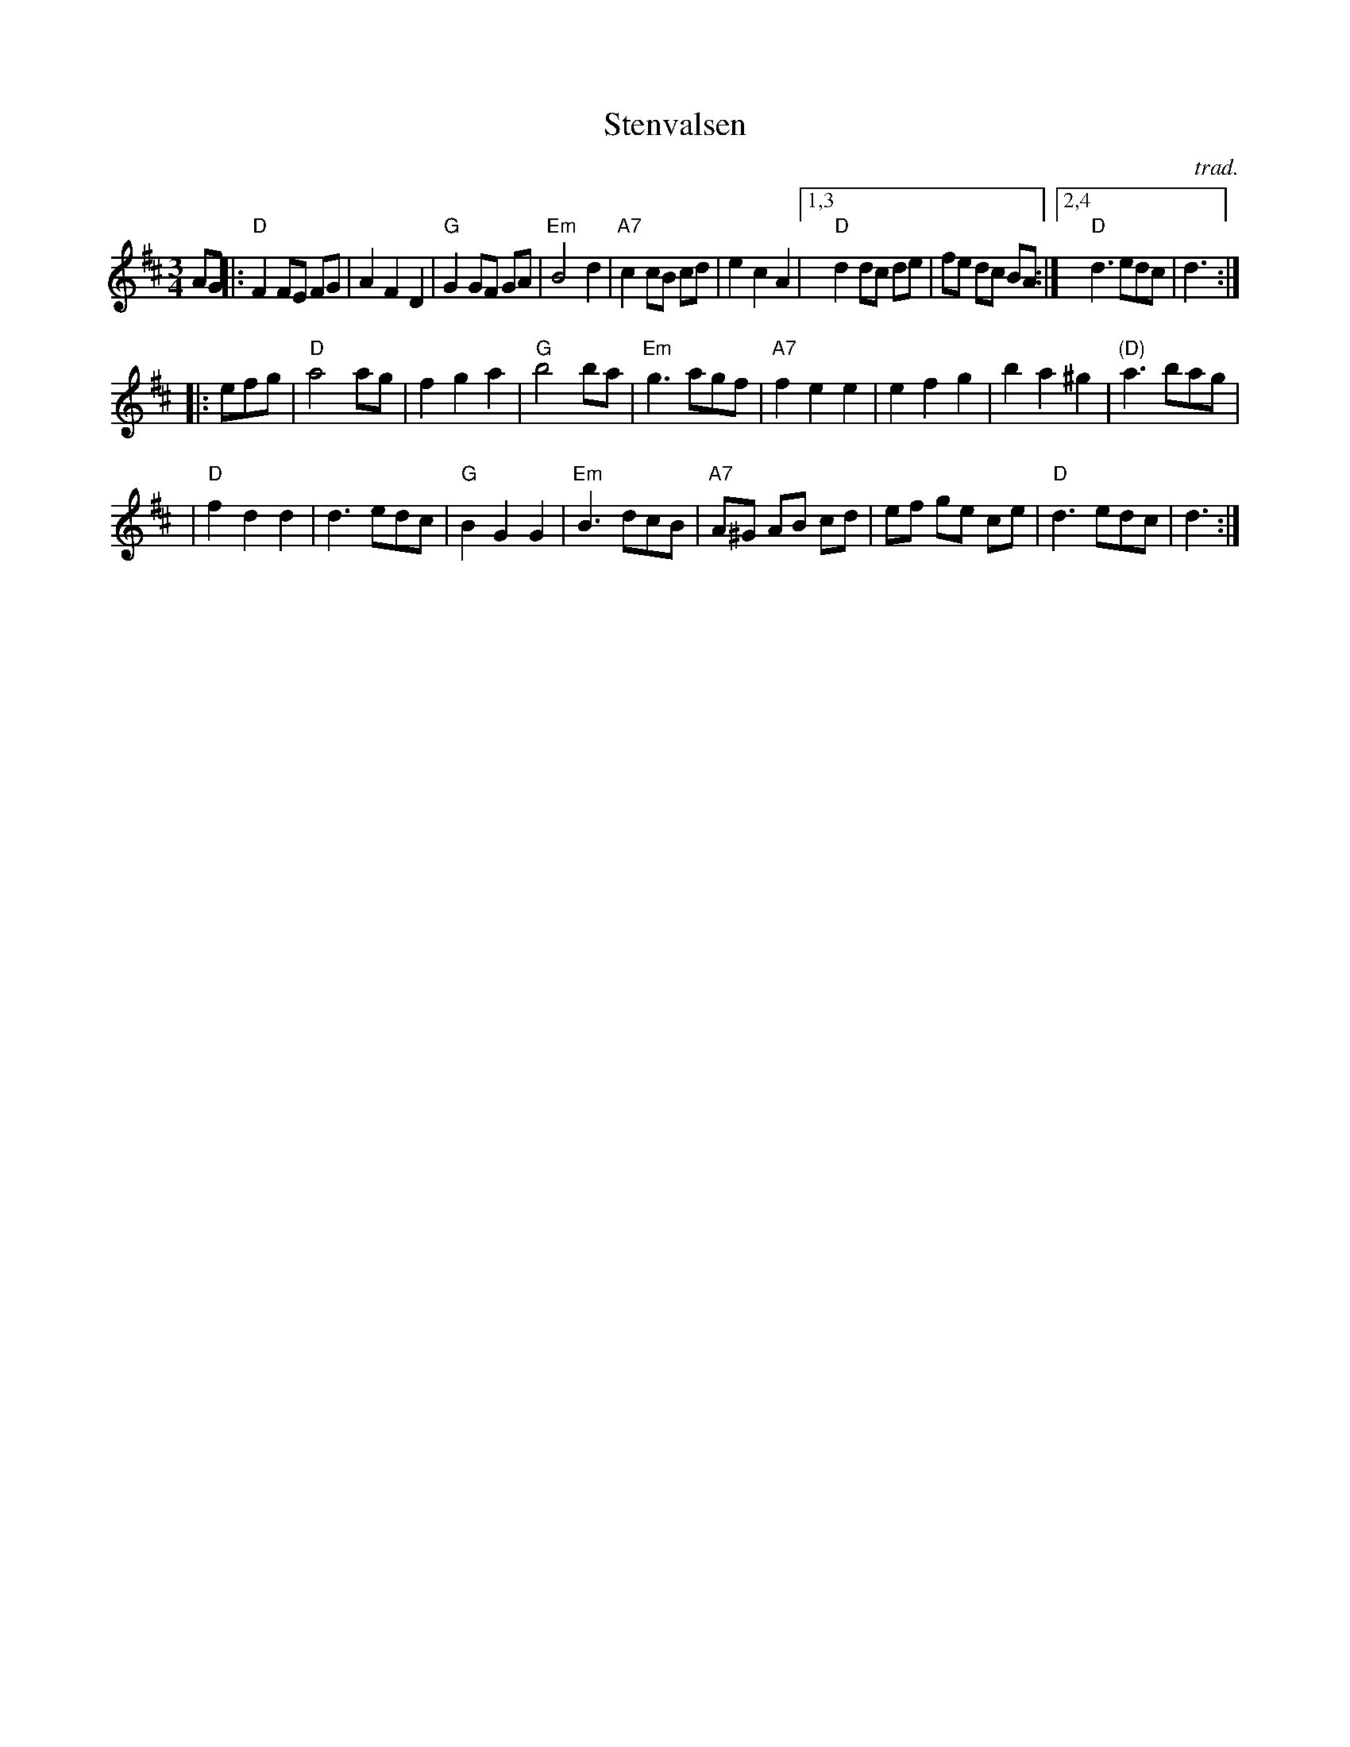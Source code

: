 X: 1
T: Stenvalsen
O: trad.
R: waltz
Z: John Chambers <jc:trillian.mit.edu>
M: 3/4
L: 1/8
K: D
AG \
|: "D"F2 FE FG | A2 F2 D2 | "G"G2 GF GA | "Em"B4 d2 \
| "A7"c2 cB cd | e2 c2 A2 |1,3 "D"d2 dc de | fe dc BA :|2,4 "D"d3 edc | d3 :|
|: efg \
| "D"a4 ag | f2 g2 a2 | "G"b4 ba | "Em"g3 agf \
| "A7"f2 e2 e2 | e2 f2 g2 | b2 a2 ^g2 | "(D)"a3 bag |
| "D"f2 d2 d2 | d3 edc | "G"B2 G2 G2 | "Em"B3 dcB \
| "A7"A^G AB cd | ef ge ce | "D"d3 edc | d3 :|
